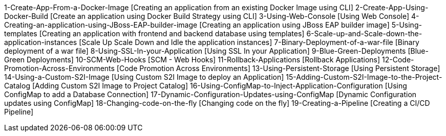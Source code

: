 


1-Create-App-From-a-Docker-Image [Creating an application from an existing Docker Image using CLI]
2-Create-App-Using-Docker-Build [Create an application using Docker Build Strategy using CLI]
3-Using-Web-Console [Using Web Console]
4-Creating-an-application-using-JBoss-EAP-builder-image [Creating an application using JBoss EAP builder image]
5-Using-templates [Creating an application with frontend and backend database using templates]
6-Scale-up-and-Scale-down-the-application-instances [Scale Up Scale Down and Idle the application instances]
7-Binary-Deployment-of-a-war-file [Binary deployment of a war file]
8-Using-SSL-In-your-Application [Using SSL In your Application]
9-Blue-Green-Deployments [Blue-Green Deployments]
10-SCM-Web-Hooks [SCM - Web Hooks]
11-Rollback-Applications [Rollback Applications]
12-Code-Promotion-Across-Environments [Code Promotion Across Environments]
13-Using-Persistent-Storage [Using Persistent Storage]
14-Using-a-Custom-S2I-Image [Using Custom S2I Image to deploy an Application]
15-Adding-Custom-S2I-Image-to-the-Project-Catalog [Adding Custom S2I Image to Project Catalog]
16-Using-ConfigMap-to-Inject-Application-Configuration [Using ConfigMap to add a Database Connection]
17-Dynamic-Configuration-Updates-using-ConfigMap [Dynamic Configuration updates using ConfigMap]
18-Changing-code-on-the-fly [Changing code on the fly]
19-Creating-a-Pipeline [Creating a CI/CD Pipeline]

